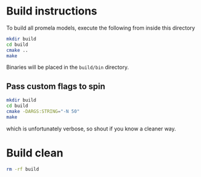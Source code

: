 * Build instructions

To build all promela models, execute the following from inside this directory

#+BEGIN_SRC bash
  mkdir build
  cd build
  cmake ..
  make
#+END_SRC

Binaries will be placed in the =build/bin= directory.

** Pass custom flags to spin

#+BEGIN_SRC bash
  mkdir build
  cd build
  cmake -DARGS:STRING="-N 50"
  make
#+END_SRC

which is unfortunately verbose, so shout if you know a cleaner way.

* Build clean

#+BEGIN_SRC bash
  rm -rf build
#+END_SRC
